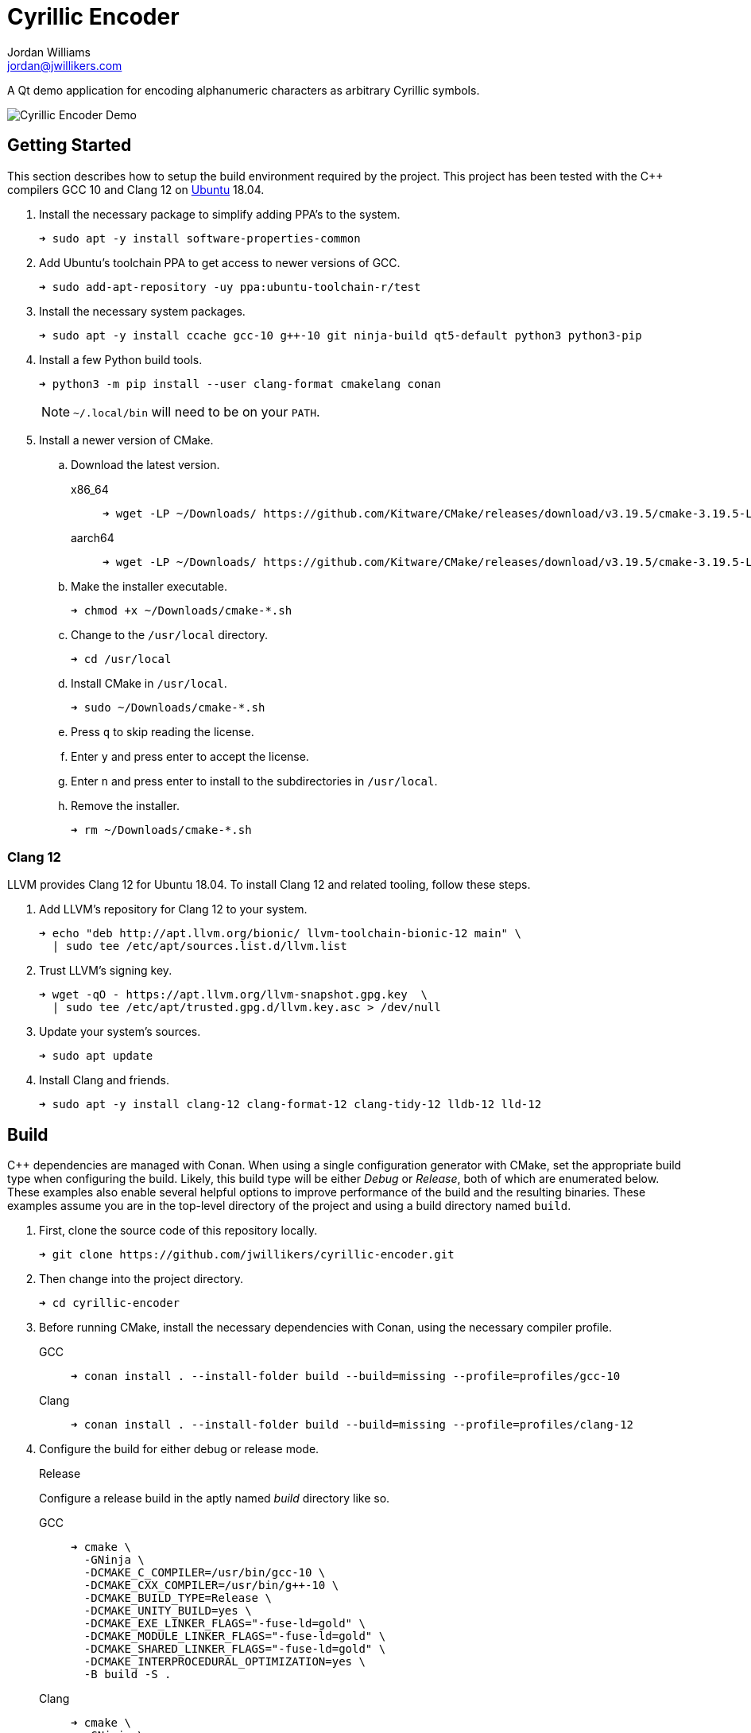 = Cyrillic Encoder
Jordan Williams <jordan@jwillikers.com>
:experimental:
:icons: font
ifdef::env-github[]
:tip-caption: :bulb:
:note-caption: :information_source:
:important-caption: :heavy_exclamation_mark:
:caution-caption: :fire:
:warning-caption: :warning:
endif::[]

A Qt demo application for encoding alphanumeric characters as arbitrary Cyrillic symbols.

ifdef::env-github[]
++++
<p align="center">
  <img src="screenshots/Cyrillic Encoder Demo.gif?raw=true"/>
</p>
++++
endif::[]

ifndef::env-github[]
image::screenshots/Cyrillic Encoder Demo.gif[Cyrillic Encoder Demo, align=center]
endif::[]

== Getting Started

This section describes how to setup the build environment required by the project.
This project has been tested with the {cpp} compilers GCC 10 and Clang 12 on https://ubuntu.com/[Ubuntu] 18.04.

. Install the necessary package to simplify adding PPA's to the system.
+
[source,sh]
----
➜ sudo apt -y install software-properties-common
----

. Add Ubuntu's toolchain PPA to get access to newer versions of GCC.
+
[source,sh]
----
➜ sudo add-apt-repository -uy ppa:ubuntu-toolchain-r/test
----

. Install the necessary system packages.
+
[source,sh]
----
➜ sudo apt -y install ccache gcc-10 g++-10 git ninja-build qt5-default python3 python3-pip
----

. Install a few Python build tools.
+
--
[source,sh]
----
➜ python3 -m pip install --user clang-format cmakelang conan
----

[NOTE]
====
`~/.local/bin` will need to be on your `PATH`.
====
--

. Install a newer version of CMake.
.. Download the latest version.
+
--
x86_64::
+
[source,sh]
----
➜ wget -LP ~/Downloads/ https://github.com/Kitware/CMake/releases/download/v3.19.5/cmake-3.19.5-Linux-x86_64.sh
----

aarch64::
+
[source,sh]
----
➜ wget -LP ~/Downloads/ https://github.com/Kitware/CMake/releases/download/v3.19.5/cmake-3.19.5-Linux-aarch64.sh
----
--

.. Make the installer executable.
+
[source,sh]
----
➜ chmod +x ~/Downloads/cmake-*.sh
----

.. Change to the `/usr/local` directory.
+
[source,sh]
----
➜ cd /usr/local
----

.. Install CMake in `/usr/local`.
+
[source,sh]
----
➜ sudo ~/Downloads/cmake-*.sh
----

.. Press kbd:[q] to skip reading the license.

.. Enter `y` and press enter to accept the license.

.. Enter `n` and press enter to install to the subdirectories in `/usr/local`.

.. Remove the installer.
+
[source,sh]
----
➜ rm ~/Downloads/cmake-*.sh
----

=== Clang 12

LLVM provides Clang 12 for Ubuntu 18.04.
To install Clang 12 and related tooling, follow these steps.

. Add LLVM's repository for Clang 12 to your system.
+
[source,sh]
----
➜ echo "deb http://apt.llvm.org/bionic/ llvm-toolchain-bionic-12 main" \
  | sudo tee /etc/apt/sources.list.d/llvm.list
----

. Trust LLVM's signing key.
+
[source,sh]
----
➜ wget -qO - https://apt.llvm.org/llvm-snapshot.gpg.key  \
  | sudo tee /etc/apt/trusted.gpg.d/llvm.key.asc > /dev/null
----

. Update your system's sources.
+
[source,sh]
----
➜ sudo apt update
----

. Install Clang and friends.
+
[source,sh]
----
➜ sudo apt -y install clang-12 clang-format-12 clang-tidy-12 lldb-12 lld-12
----

== Build

{cpp} dependencies are managed with Conan.
When using a single configuration generator with CMake, set the appropriate build type when configuring the build.
Likely, this build type will be either _Debug_ or _Release_, both of which are enumerated below.
These examples also enable several helpful options to improve performance of the build and the resulting binaries.
These examples assume you are in the top-level directory of the project and using a build directory named `build`.


. First, clone the source code of this repository locally.
+
[source,sh]
----
➜ git clone https://github.com/jwillikers/cyrillic-encoder.git
----

. Then change into the project directory.
+
[source,sh]
----
➜ cd cyrillic-encoder
----

. Before running CMake, install the necessary dependencies with Conan, using the necessary compiler profile.
+
--
GCC::
+
[source,sh]
----
➜ conan install . --install-folder build --build=missing --profile=profiles/gcc-10
----

Clang::
+
[source,sh]
----
➜ conan install . --install-folder build --build=missing --profile=profiles/clang-12
----
--

. Configure the build for either debug or release mode.
+
--
Release::
+
--
Configure a release build in the aptly named _build_ directory like so.

GCC:::
+
[source,sh]
----
➜ cmake \
  -GNinja \
  -DCMAKE_C_COMPILER=/usr/bin/gcc-10 \
  -DCMAKE_CXX_COMPILER=/usr/bin/g++-10 \
  -DCMAKE_BUILD_TYPE=Release \
  -DCMAKE_UNITY_BUILD=yes \
  -DCMAKE_EXE_LINKER_FLAGS="-fuse-ld=gold" \
  -DCMAKE_MODULE_LINKER_FLAGS="-fuse-ld=gold" \
  -DCMAKE_SHARED_LINKER_FLAGS="-fuse-ld=gold" \
  -DCMAKE_INTERPROCEDURAL_OPTIMIZATION=yes \
  -B build -S .
----

Clang:::
+
[source,sh]
----
➜ cmake \
  -GNinja \
  -DCMAKE_C_COMPILER=/usr/bin/clang-12 \
  -DCMAKE_CXX_COMPILER=/usr/bin/clang++-12 \
  -DCMAKE_BUILD_TYPE=Release \
  -DCMAKE_UNITY_BUILD=yes \
  -DCMAKE_EXE_LINKER_FLAGS="-fuse-ld=lld-12" \
  -DCMAKE_MODULE_LINKER_FLAGS="-fuse-ld=lld-12" \
  -DCMAKE_SHARED_LINKER_FLAGS="-fuse-ld=lld-12" \
  -DCMAKE_INTERPROCEDURAL_OPTIMIZATION:BOOL=yes \
  -DCMAKE_CXX_CLANG_TIDY=/usr/bin/clang-tidy-12 \
  -DCLANG_FORMAT_PROGRAM=/usr/bin/clang-format-12 \
  -B build -S .
----
--

Debug::
+
--
To build in debug mode, set the build type appropriately, and enable `-gsplit-dwarf` and a couple of sanitizers while you're at it.

GCC:::
+
[source,sh]
----
➜ cmake \
  -GNinja \
  -DCMAKE_C_COMPILER=/usr/bin/gcc-10 \
  -DCMAKE_CXX_COMPILER=/usr/bin/g++-10 \
  -DCMAKE_BUILD_TYPE=Debug \
  -DCMAKE_UNITY_BUILD=yes \
  -DCMAKE_EXE_LINKER_FLAGS="-fuse-ld=gold" \
  -DCMAKE_MODULE_LINKER_FLAGS="-fuse-ld=gold" \
  -DCMAKE_SHARED_LINKER_FLAGS="-fuse-ld=gold" \
  -DCMAKE_C_FLAGS_DEBUG="-gsplit-dwarf" \
  -DCMAKE_CXX_FLAGS_DEBUG="-gsplit-dwarf" \
  -DUSE_SANITIZER="Address;Undefined" \
  -B build -S .
----

Clang:::
+
[source,sh]
----
➜ cmake \
  -GNinja \
  -DCMAKE_C_COMPILER=/usr/bin/clang-12 \
  -DCMAKE_CXX_COMPILER=/usr/bin/clang++-12 \
  -DCMAKE_BUILD_TYPE=Debug \
  -DCMAKE_UNITY_BUILD=yes \
  -DCMAKE_EXE_LINKER_FLAGS="-fuse-ld=lld-12" \
  -DCMAKE_MODULE_LINKER_FLAGS="-fuse-ld=lld-12" \
  -DCMAKE_SHARED_LINKER_FLAGS="-fuse-ld=lld-12" \
  -DCMAKE_C_FLAGS_DEBUG="-gsplit-dwarf" \
  -DCMAKE_CXX_FLAGS_DEBUG="-gsplit-dwarf" \
  -DCMAKE_CXX_CLANG_TIDY=/usr/bin/clang-tidy-12 \
  -DCLANG_FORMAT_PROGRAM=/usr/bin/clang-format-12 \
  -DUSE_SANITIZER="Address;Undefined" \
  -B build -S .
----
--
--

. Build the project with CMake.
+
[source,sh]
----
➜ cmake --build build
----

=== Google Sanitizers

Support for Google Sanitizers is provided by the https://github.com/StableCoder/cmake-scripts[cmake-scripts] project.
Set the `USE_SANITIZER` CMake variable to an appropriate value as documented https://github.com/StableCoder/cmake-scripts#sanitizer-builds-sanitizerscmake[here].

Use the Address and Undefined Behavior sanitizers like so.

[source,sh]
----
➜ cmake -DUSE_SANITIZER=Address;Undefined -B build -S .
----

== Test

Unit tests use https://github.com/boost-ext/ut[[Boost::ext\].μt] and are written in {cpp}.
The unit tests can be run with https://cmake.org/cmake/help/latest/module/CTest.html[CTest].

. Change in to the build directory.
+
[source,sh]
----
➜ cd build
----

. Run the tests by executing the `ctest` executable.
+
[source,sh]
----
➜ ctest
----

== Format

The https://clang.llvm.org/docs/ClangFormat.html[clang-format] and https://cmake-format.readthedocs.io/en/latest/cmake-format.html[cmake-format] tools are used to format the source code files.
The https://github.com/TheLartians/Format.cmake[Format.cmake] module provides build targets to simplify the use of these tools.

Format the source files by building the CMake target `fix-format`.

[source,sh]
----
➜ cmake --build build --target fix-format
----

== Contributing

Contributions in the form of issues, feedback, and even pull requests are welcome.
Make sure to adhere to the project's link:CODE_OF_CONDUCT.adoc[Code of Conduct].

== Open Source Software

This project is built on the hard work of countless open source contributors.
Several of these projects are enumerated below.

* https://asciidoctor.org/[Asciidoctor]
* https://www.boost.org/[Boost {cpp} Libraries]
* https://github.com/boost-ext/ut[[Boost::ext\].μt]
* https://ccache.dev/[ccache]
* https://github.com/TheLartians/Ccache.cmake[Ccache.cmake]
* https://clang.llvm.org/[Clang]
* https://clang.llvm.org/extra/clang-tidy/[Clang-Tidy]
* https://clang.llvm.org/docs/ClangFormat.html[ClangFormat]
* https://conan.io/[Conan]
* https://cmake.org/[CMake]
* https://cmake-format.readthedocs.io/en/latest/index.html[cmakelang]
* https://github.com/StableCoder/cmake-scripts[CMake Scripts]
* https://www.debian.org/[Debian]
* https://gcc.gnu.org/[GCC]
* https://git-scm.com/[Git]
* https://www.linuxfoundation.org/[Linux]
* https://github.com/microsoft/GSL[Microsoft's GSL]
* https://github.com/TheLartians/ModernCppStarter[ModernCppStarter]
* https://ninja-build.org/[Ninja]
* https://www.python.org/[Python]
* https://www.qt.io/[Qt]
* https://rouge.jneen.net/[Rouge]
* https://www.ruby-lang.org/en/[Ruby]
* https://ubuntu.com/[Ubuntu]

== Code of Conduct

The project's Code of Conduct is available in the link:CODE_OF_CONDUCT.adoc[Code of Conduct] file.

== License

This repository is licensed under the https://www.gnu.org/licenses/gpl-3.0.html[GPLv3], available in the link:LICENSE.adoc[license file].

© 2021 Jordan Williams

== Authors

mailto:{email}[{author}]
